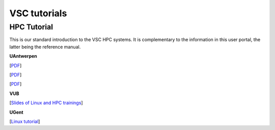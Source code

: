 #############
VSC tutorials
#############

HPC Tutorial
============

This is our standard introduction to the VSC HPC systems. It is
complementary to the information in this user portal, the latter being
the reference manual.

**UAntwerpen**

[`PDF <http://hpcugent.github.io/vsc_user_docs/pdf/intro-HPC-windows-antwerpen.pdf>`__]

[`PDF <http://hpcugent.github.io/vsc_user_docs/pdf/intro-HPC-mac-antwerpen.pdf>`__]

[`PDF <http://hpcugent.github.io/vsc_user_docs/pdf/intro-HPC-linux-antwerpen.pdf>`__]

**VUB**

[`Slides of Linux and HPC trainings <https://hpc.vub.be/docs/training-material/#training-courses>`__]

**UGent**

[`Linux tutorial <https://docs.hpc.ugent.be/linux-tutorial/>`__]
